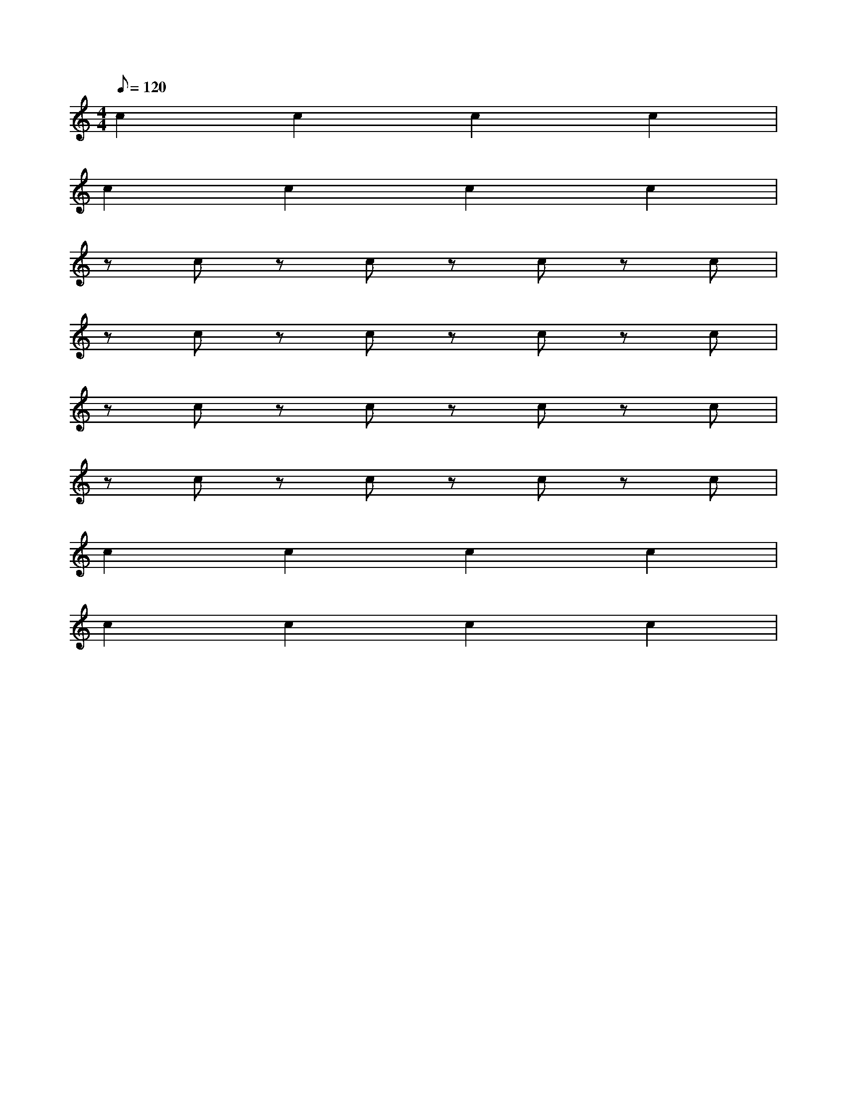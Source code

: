 X: 1
M: 4/4
Q: 120
L: 1/4
K: C
c c c c |
c c c c |
z/ c/ z/ c/ z/ c/ z/ c/ |
z/ c/ z/ c/ z/ c/ z/ c/ |
z/ c/ z/ c/ z/ c/ z/ c/ |
z/ c/ z/ c/ z/ c/ z/ c/ |
c c c c |
c c c c |
